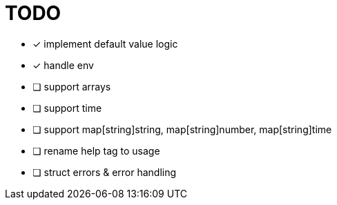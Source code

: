 = TODO

* [x] implement default value logic
* [x] handle env
* [ ] support arrays
* [ ] support time
* [ ] support map[string]string, map[string]number, map[string]time
* [ ] rename help tag to usage
* [ ] struct errors & error handling
